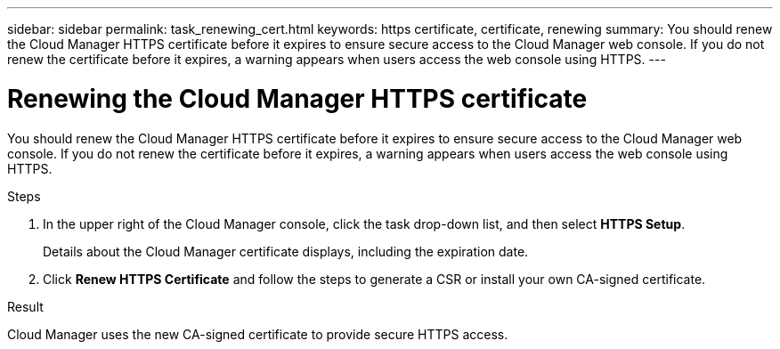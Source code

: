 ---
sidebar: sidebar
permalink: task_renewing_cert.html
keywords: https certificate, certificate, renewing
summary: You should renew the Cloud Manager HTTPS certificate before it expires to ensure secure access to the Cloud Manager web console. If you do not renew the certificate before it expires, a warning appears when users access the web console using HTTPS.
---

= Renewing the Cloud Manager HTTPS certificate
:hardbreaks:
:nofooter:
:icons: font
:linkattrs:
:imagesdir: ./media/

[.lead]
You should renew the Cloud Manager HTTPS certificate before it expires to ensure secure access to the Cloud Manager web console. If you do not renew the certificate before it expires, a warning appears when users access the web console using HTTPS.

.Steps

. In the upper right of the Cloud Manager console, click the task drop-down list, and then select *HTTPS Setup*.
+
Details about the Cloud Manager certificate displays, including the expiration date.

. Click *Renew HTTPS Certificate* and follow the steps to generate a CSR or install your own CA-signed certificate.

.Result

Cloud Manager uses the new CA-signed certificate to provide secure HTTPS access.
